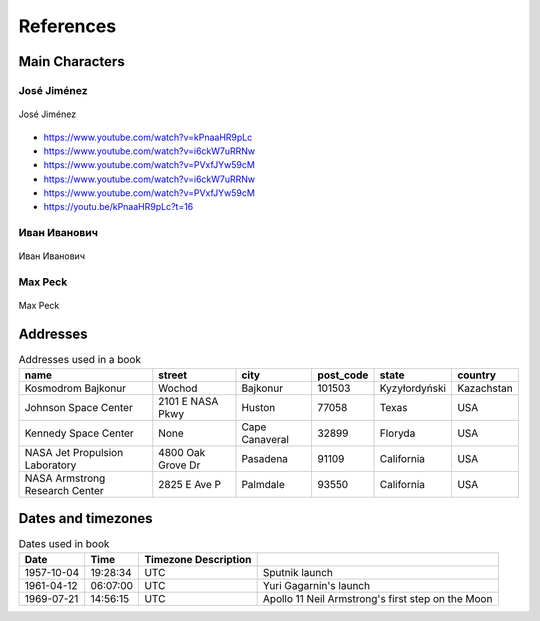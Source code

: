 **********
References
**********


Main Characters
===============

José Jiménez
------------
.. figure:: img/jose-jimenez.jpg
    :name: figure-jose-jimenez
    :scale: 50%
    :align: center

    José Jiménez
    
* https://www.youtube.com/watch?v=kPnaaHR9pLc
* https://www.youtube.com/watch?v=i6ckW7uRRNw
* https://www.youtube.com/watch?v=PVxfJYw59cM
* https://www.youtube.com/watch?v=i6ckW7uRRNw
* https://www.youtube.com/watch?v=PVxfJYw59cM
* https://youtu.be/kPnaaHR9pLc?t=16

Иван Иванович
-------------
.. figure:: img/ivan-ivanovich.jpg
    :name: figure-ivan-ivanovich
    :scale: 50%
    :align: center

    Иван Иванович

Max Peck
--------
.. figure:: img/max-peck.png
    :name: figure-max-peck
    :scale: 50%
    :align: center

    Max Peck


Addresses
=========
.. csv-table:: Addresses used in a book
    :header-rows: 1

    "name", "street", "city", "post_code", "state", "country"
    "Kosmodrom Bajkonur", "Wochod", "Bajkonur", "101503", "Kyzyłordyński", "Kazachstan"
    "Johnson Space Center", "2101 E NASA Pkwy", "Huston", "77058", "Texas", "USA"
    "Kennedy Space Center", None, "Cape Canaveral", "32899", "Floryda", "USA"
    "NASA Jet Propulsion Laboratory", "4800 Oak Grove Dr", "Pasadena", "91109", "California", "USA"
    "NASA Armstrong Research Center", "2825 E Ave P", "Palmdale", "93550", "California", "USA"


Dates and timezones
===================
.. csv-table:: Dates used in book
    :header: Date, Time, Timezone Description

    "1957-10-04", "19:28:34", "UTC", "Sputnik launch"
    "1961-04-12", "06:07:00", "UTC", "Yuri Gagarnin's launch"
    "1969-07-21", "14:56:15", "UTC", "Apollo 11 Neil Armstrong's first step on the Moon"

